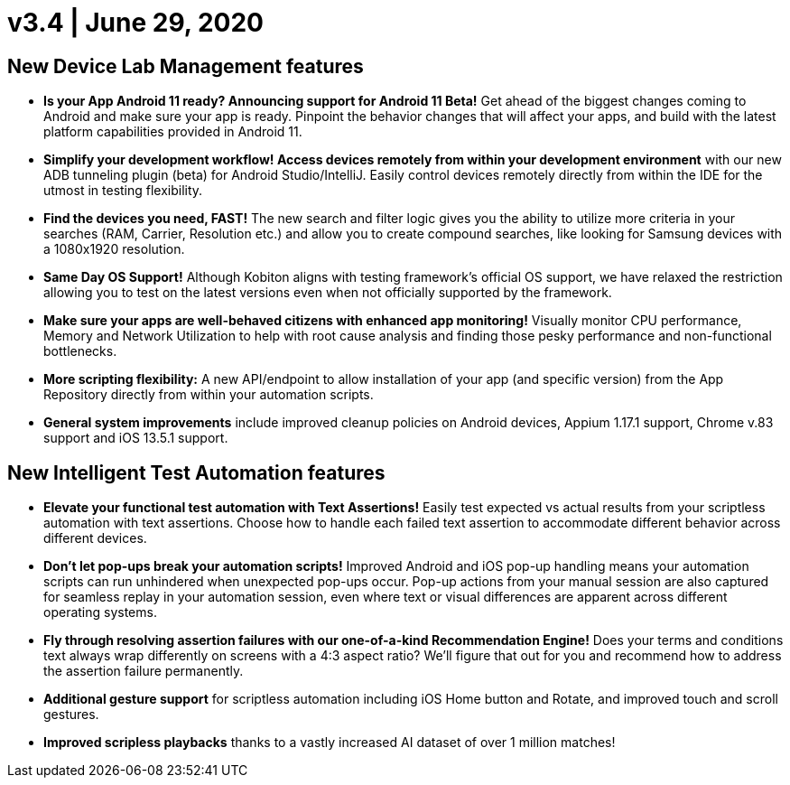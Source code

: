 = v3.4 | June 29, 2020
:navtitle: v3.4 | June 29, 2020

== New Device Lab Management features

* *Is your App Android 11 ready? Announcing support for Android 11 Beta!* Get ahead of the biggest changes coming to Android and make sure your app is ready. Pinpoint the behavior changes that will affect your apps, and build with the latest platform capabilities provided in Android 11.

* *Simplify your development workflow! Access devices remotely from within your development environment* with our new ADB tunneling plugin (beta) for Android Studio/IntelliJ. Easily control devices remotely directly from within the IDE for the utmost in testing flexibility.

* *Find the devices you need, FAST!* The new search and filter logic gives you the ability to utilize more criteria in your searches (RAM, Carrier, Resolution etc.) and allow you to create compound searches, like looking for Samsung devices with a 1080x1920 resolution.

* *Same Day OS Support!* Although Kobiton aligns with testing framework’s official OS support, we have relaxed the restriction allowing you to test on the latest versions even when not officially supported by the framework.

* *Make sure your apps are well-behaved citizens with enhanced app monitoring!* Visually monitor CPU performance, Memory and Network Utilization to help with root cause analysis and finding those pesky performance and non-functional bottlenecks.

* *More scripting flexibility:* A new API/endpoint to allow installation of your app (and specific version) from the App Repository directly from within your automation scripts.

* *General system improvements* include improved cleanup policies on Android devices, Appium 1.17.1 support, Chrome v.83 support and iOS 13.5.1 support.

== New Intelligent Test Automation features

* *Elevate your functional test automation with Text Assertions!* Easily test expected vs actual results from your scriptless automation with text assertions. Choose how to handle each failed text assertion to accommodate different behavior across different devices.

* *Don’t let pop-ups break your automation scripts!* Improved Android and iOS pop-up handling means your automation scripts can run unhindered when unexpected pop-ups occur. Pop-up actions from your manual session are also captured for seamless replay in your automation session, even where text or visual differences are apparent across different operating systems.

* *Fly through resolving assertion failures with our one-of-a-kind Recommendation Engine!* Does your terms and conditions text always wrap differently on screens with a 4:3 aspect ratio? We’ll figure that out for you and recommend how to address the assertion failure permanently.

* *Additional gesture support* for scriptless automation including iOS Home button and Rotate, and improved touch and scroll gestures.

* *Improved scripless playbacks* thanks to a vastly increased AI dataset of over 1 million matches!
